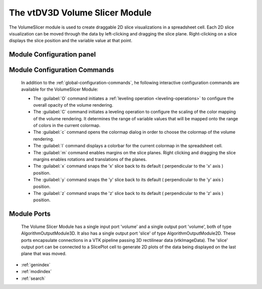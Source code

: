 The vtDV3D Volume Slicer Module
===================================

.. module:: VolumeSlicer
	:synopsis: The VolumeSlicer is used to create a set of draggable 2D slice visualizations in a spreadsheet cell. 
.. moduleauthor:: Thomas Maxwell <thomas.maxwell@nasa.gov>
.. index::
	single: VTK; VolumeSlicer
	single: Modules; VolumeSlicer
		
The VolumeSlicer module is used to create draggable 2D slice visualizations in a spreadsheet cell.  Each 2D slice visualization can be moved through
the data by left-clicking and dragging the slice plane.  Right-clicking on a slice displays the slice position and the variable value at that point.
		
Module Configuration panel
--------------------------------------

	  	  
Module Configuration Commands
-------------------------------

		In addition to the :ref:`global-configuration-commands`, he following interactive configuration commands are available for the VolumeSlicer Module:

		*  The :guilabel:`O` command initiates a :ref:`leveling operation <leveling-operations>` to configure the overall opacity of the volume rendering.
		*  The :guilabel:`C` command initiates a leveling operation to configure the scaling of the color mapping of the volume rendering.  It determines the range of variable values that will be mapped onto the range of colors in the current colormap.
		*  The :guilabel:`c` command opens the colormap dialog in order to choose the colormap of the volume rendering.		
		*  The :guilabel:`l` command displays a colorbar for the current colormap in the spreadsheet cell.	
		*  The :guilabel:`m` command enables margins on the slice planes.   Right clicking and dragging the slice margins enables rotations and translations of the planes.
		*  The :guilabel:`x` command snaps the 'x' slice back to its default ( perpendicular to the 'x' axis ) position.
		*  The :guilabel:`y` command snaps the 'y' slice back to its default ( perpendicular to the 'y' axis ) position.
		*  The :guilabel:`z` command snaps the 'z' slice back to its default ( perpendicular to the 'z' axis ) position.	
		
Module Ports
-------------------------------		

		The Volume Slicer Module has a single input port 'volume' and a single output port 'volume', both of type AlgorithmOutputModule3D.
		It also has a single output port 'slice' of type AlgorithmOutputModule2D.
		These ports encapsulate connections in a VTK pipeline passing 3D rectilinear data (vtkImageData).
		The 'slice' output port can be connected to a SlicePlot cell to generate 2D plots of the data being displayed on the last plane that was moved.
					
		
* :ref:`genindex`
* :ref:`modindex`
* :ref:`search`
